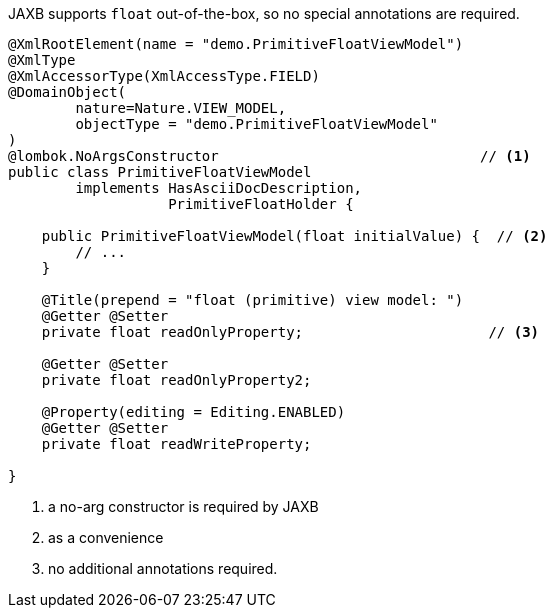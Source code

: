 JAXB supports `float` out-of-the-box, so no special annotations are required.

[source,java]
----
@XmlRootElement(name = "demo.PrimitiveFloatViewModel")
@XmlType
@XmlAccessorType(XmlAccessType.FIELD)
@DomainObject(
        nature=Nature.VIEW_MODEL,
        objectType = "demo.PrimitiveFloatViewModel"
)
@lombok.NoArgsConstructor                               // <.>
public class PrimitiveFloatViewModel
        implements HasAsciiDocDescription,
                   PrimitiveFloatHolder {

    public PrimitiveFloatViewModel(float initialValue) {  // <.>
        // ...
    }

    @Title(prepend = "float (primitive) view model: ")
    @Getter @Setter
    private float readOnlyProperty;                      // <.>

    @Getter @Setter
    private float readOnlyProperty2;

    @Property(editing = Editing.ENABLED)
    @Getter @Setter
    private float readWriteProperty;

}
----
<.> a no-arg constructor is required by JAXB
<.> as a convenience
<.> no additional annotations required.